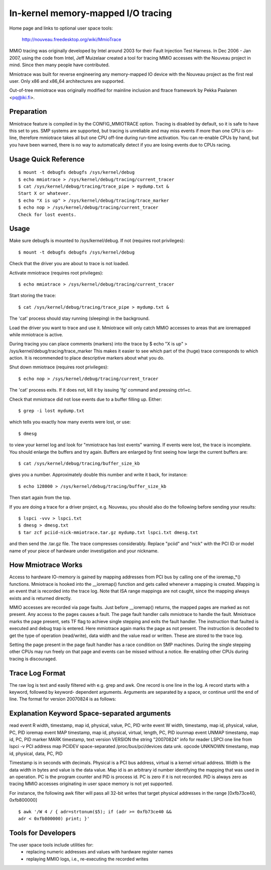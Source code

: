 ===================================
In-kernel memory-mapped I/O tracing
===================================


Home page and links to optional user space tools:

	http://nouveau.freedesktop.org/wiki/MmioTrace

MMIO tracing was originally developed by Intel around 2003 for their Fault
Injection Test Harness. In Dec 2006 - Jan 2007, using the code from Intel,
Jeff Muizelaar created a tool for tracing MMIO accesses with the Nouveau
project in mind. Since then many people have contributed.

Mmiotrace was built for reverse engineering any memory-mapped IO device with
the Nouveau project as the first real user. Only x86 and x86_64 architectures
are supported.

Out-of-tree mmiotrace was originally modified for mainline inclusion and
ftrace framework by Pekka Paalanen <pq@iki.fi>.


Preparation
-----------

Mmiotrace feature is compiled in by the CONFIG_MMIOTRACE option. Tracing is
disabled by default, so it is safe to have this set to yes. SMP systems are
supported, but tracing is unreliable and may miss events if more than one CPU
is on-line, therefore mmiotrace takes all but one CPU off-line during run-time
activation. You can re-enable CPUs by hand, but you have been warned, there
is no way to automatically detect if you are losing events due to CPUs racing.


Usage Quick Reference
---------------------
::

	$ mount -t debugfs debugfs /sys/kernel/debug
	$ echo mmiotrace > /sys/kernel/debug/tracing/current_tracer
	$ cat /sys/kernel/debug/tracing/trace_pipe > mydump.txt &
	Start X or whatever.
	$ echo "X is up" > /sys/kernel/debug/tracing/trace_marker
	$ echo nop > /sys/kernel/debug/tracing/current_tracer
	Check for lost events.


Usage
-----

Make sure debugfs is mounted to /sys/kernel/debug.
If not (requires root privileges)::

	$ mount -t debugfs debugfs /sys/kernel/debug

Check that the driver you are about to trace is not loaded.

Activate mmiotrace (requires root privileges)::

	$ echo mmiotrace > /sys/kernel/debug/tracing/current_tracer

Start storing the trace::

	$ cat /sys/kernel/debug/tracing/trace_pipe > mydump.txt &

The 'cat' process should stay running (sleeping) in the background.

Load the driver you want to trace and use it. Mmiotrace will only catch MMIO
accesses to areas that are ioremapped while mmiotrace is active.

During tracing you can place comments (markers) into the trace by
$ echo "X is up" > /sys/kernel/debug/tracing/trace_marker
This makes it easier to see which part of the (huge) trace corresponds to
which action. It is recommended to place descriptive markers about what you
do.

Shut down mmiotrace (requires root privileges)::

	$ echo nop > /sys/kernel/debug/tracing/current_tracer

The 'cat' process exits. If it does not, kill it by issuing 'fg' command and
pressing ctrl+c.

Check that mmiotrace did not lose events due to a buffer filling up. Either::

	$ grep -i lost mydump.txt

which tells you exactly how many events were lost, or use::

	$ dmesg

to view your kernel log and look for "mmiotrace has lost events" warning. If
events were lost, the trace is incomplete. You should enlarge the buffers and
try again. Buffers are enlarged by first seeing how large the current buffers
are::

	$ cat /sys/kernel/debug/tracing/buffer_size_kb

gives you a number. Approximately double this number and write it back, for
instance::

	$ echo 128000 > /sys/kernel/debug/tracing/buffer_size_kb

Then start again from the top.

If you are doing a trace for a driver project, e.g. Nouveau, you should also
do the following before sending your results::

	$ lspci -vvv > lspci.txt
	$ dmesg > dmesg.txt
	$ tar zcf pciid-nick-mmiotrace.tar.gz mydump.txt lspci.txt dmesg.txt

and then send the .tar.gz file. The trace compresses considerably. Replace
"pciid" and "nick" with the PCI ID or model name of your piece of hardware
under investigation and your nickname.


How Mmiotrace Works
-------------------

Access to hardware IO-memory is gained by mapping addresses from PCI bus by
calling one of the ioremap_*() functions. Mmiotrace is hooked into the
__ioremap() function and gets called whenever a mapping is created. Mapping is
an event that is recorded into the trace log. Note that ISA range mappings
are not caught, since the mapping always exists and is returned directly.

MMIO accesses are recorded via page faults. Just before __ioremap() returns,
the mapped pages are marked as not present. Any access to the pages causes a
fault. The page fault handler calls mmiotrace to handle the fault. Mmiotrace
marks the page present, sets TF flag to achieve single stepping and exits the
fault handler. The instruction that faulted is executed and debug trap is
entered. Here mmiotrace again marks the page as not present. The instruction
is decoded to get the type of operation (read/write), data width and the value
read or written. These are stored to the trace log.

Setting the page present in the page fault handler has a race condition on SMP
machines. During the single stepping other CPUs may run freely on that page
and events can be missed without a notice. Re-enabling other CPUs during
tracing is discouraged.


Trace Log Format
----------------

The raw log is text and easily filtered with e.g. grep and awk. One record is
one line in the log. A record starts with a keyword, followed by keyword-
dependent arguments. Arguments are separated by a space, or continue until the
end of line. The format for version 20070824 is as follows:

Explanation	Keyword	Space-separated arguments
---------------------------------------------------------------------------

read event	R	width, timestamp, map id, physical, value, PC, PID
write event	W	width, timestamp, map id, physical, value, PC, PID
ioremap event	MAP	timestamp, map id, physical, virtual, length, PC, PID
iounmap event	UNMAP	timestamp, map id, PC, PID
marker		MARK	timestamp, text
version		VERSION	the string "20070824"
info for reader	LSPCI	one line from lspci -v
PCI address map	PCIDEV	space-separated /proc/bus/pci/devices data
unk. opcode	UNKNOWN	timestamp, map id, physical, data, PC, PID

Timestamp is in seconds with decimals. Physical is a PCI bus address, virtual
is a kernel virtual address. Width is the data width in bytes and value is the
data value. Map id is an arbitrary id number identifying the mapping that was
used in an operation. PC is the program counter and PID is process id. PC is
zero if it is not recorded. PID is always zero as tracing MMIO accesses
originating in user space memory is not yet supported.

For instance, the following awk filter will pass all 32-bit writes that target
physical addresses in the range [0xfb73ce40, 0xfb800000]
::

	$ awk '/W 4 / { adr=strtonum($5); if (adr >= 0xfb73ce40 &&
	adr < 0xfb800000) print; }'


Tools for Developers
--------------------

The user space tools include utilities for:
  - replacing numeric addresses and values with hardware register names
  - replaying MMIO logs, i.e., re-executing the recorded writes


